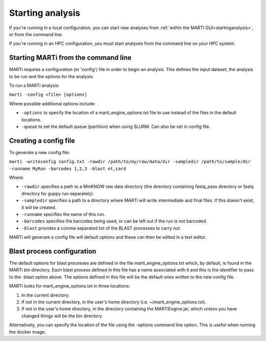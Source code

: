 .. _cmdline:

Starting analysis
=================

If you're running in a local configuration, you can start new analyses from :ref:`within the MARTI GUI<startinganalysis>`, or from the command line.

If you're running in an HPC configuration, you must start analyses from the command line on your HPC system.

Starting MARTi from the command line
------------------------------------

MARTi requires a configuration (or 'config') file in order to begin an analysis. This defines the input dataset, the analysis to be run and the options for the analysis.

To run a MARTi analysis:

``marti -config <file> [options]``

Where possible additional options include:

* ``-options`` to specify the location of a marti_engine_options.txt file to use instead of the files in the default locations.
* ``-queue`` to set the default queue (partition) when using SLURM. Can also be set in config file.

Creating a config file
----------------------

To generate a new config file:

``marti -writeconfig config.txt -rawdir /path/to/my/raw/data/dir -sampledir /path/to/sample/dir -runname MyRun -barcodes 1,2,3 -blast nt,card``

Where:

* ``-rawdir`` specifies a path to a MinKNOW raw data directory (the directory containing fastq_pass directory or fastq directory for guppy run separately).
* ``-sampledir`` specifies a path to a directory where MARTi will write intermediate and final files. If this doesn't exist, it will be created.
* ``-runname`` specifies the name of this run.
* ``-barcodes`` specifies the barcodes being used, or can be left out if the run is not barcoded.
* ``-blast`` provides a comma separated list of the BLAST processes to carry out.

MARTi will generate a config file will default options and these can then be edited in a text editor.

Blast process configuration
---------------------------

The default options for blast processes are defined in the file marti_engine_options.txt which, by default, is found in the MARTi bin directory. Each blast process defined in this file has a name associated with it and this is the identifier to pass to the -blast option above. The options defined in this file will be the default ones written to the new config file.

MARTi looks for marti_engine_options.txt in three locations:

1. In the current directory.
2. If not in the current directory, in the user's home directory (i.e. ~/marti_engine_options.txt).
3. If not in the user's home directory, in the directory containing the MARTiEngine.jar, which unless you have changed things will be the bin directory.

Alternatively, you can specify the location of the file using the -options command line option. This is useful when running the docker image.